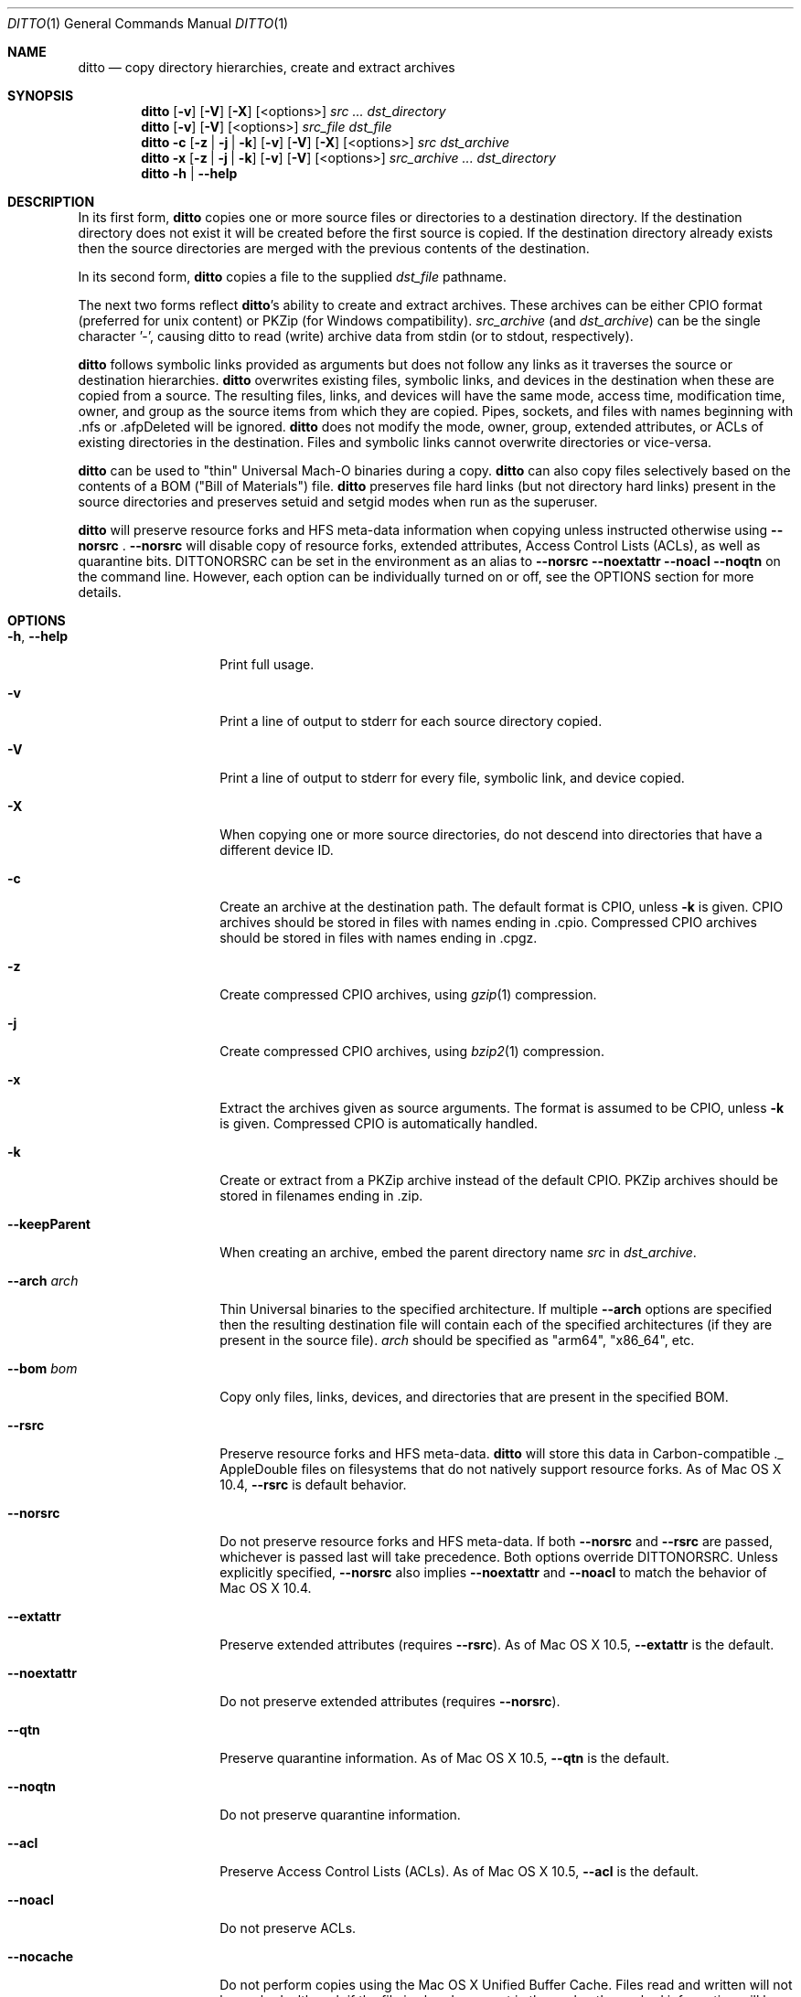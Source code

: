 .\"Copyright (c) 1999-2022 Apple Inc.  All Rights Reserved.
.\"
.\"This file contains Original Code and/or Modifications of Original Code
.\"as defined in and that are subject to the Apple Public Source License
.\"Version 2.0 (the 'License'). You may not use this file except in
.\"compliance with the License. Please obtain a copy of the License at
.\"http://www.opensource.apple.com/apsl/ and read it before using this
.\"file.
.\"
.\"The Original Code and all software distributed under the License are
.\"distributed on an 'AS IS' basis, WITHOUT WARRANTY OF ANY KIND, EITHER
.\"EXPRESS OR IMPLIED, AND APPLE HEREBY DISCLAIMS ALL SUCH WARRANTIES,
.\"INCLUDING WITHOUT LIMITATION, ANY WARRANTIES OF MERCHANTABILITY,
.\"FITNESS FOR A PARTICULAR PURPOSE, QUIET ENJOYMENT OR NON-INFRINGEMENT.
.\"Please see the License for the specific language governing rights and
.\"limitations under the License.

.\"To preview: /usr/bin/nroff -msafer -mandoc ditto.1 | less
.\"To check for errors: /usr/bin/groff -I/usr/share/man -S -Wall -mtty-char -mandoc -Tascii ditto.1 > /dev/null

.Dd June 1, 2022
.Dt DITTO 1
.Os "macOS 13.0"
.Sh NAME
.Nm ditto
.Nd copy directory hierarchies, create and extract archives
.Sh SYNOPSIS
.Nm
.Op Fl v
.Op Fl V
.Op Fl X
.Op <options>
.Ar src ... dst_directory
.Nm
.Op Fl v
.Op Fl V
.Op <options>
.Ar src_file dst_file
.Nm
.Fl c
.Op Fl z | Fl j | Fl k
.Op Fl v
.Op Fl V
.Op Fl X
.Op <options>
.Ar src dst_archive
.Nm
.Fl x
.Op Fl z | Fl j | Fl k
.Op Fl v
.Op Fl V
.Op <options>
.Ar src_archive ... dst_directory
.Nm
.Fl h |
.Fl Fl help
.Sh DESCRIPTION
In its first form,
.Nm
copies one or more source files or directories to a destination
directory.  If the destination directory does not exist it will be
created before the first source is copied.  If the destination
directory already exists then the source directories are merged
with the previous contents of the destination.
.Pp
In its second form,
.Nm
copies a file to the supplied
.Ar dst_file
pathname.
.Pp
The next two forms reflect
.Nm Ns 's
ability to create and extract
archives.  These archives can be either CPIO format (preferred for unix
content) or PKZip (for Windows compatibility).
.Ar src_archive
(and
.Ns Ar dst_archive )
can be the single character '-', causing ditto to read (write) archive data
from stdin (or to stdout, respectively).
.Pp
.Nm
follows symbolic links provided as arguments but does not follow any links
as it traverses the source or destination hierarchies.
.Nm
overwrites existing files, symbolic links, and devices in the destination
when these are copied from a source.  The resulting files, links, and
devices will have the same mode, access time, modification time, owner,
and group as the source items from which they are copied.  Pipes, sockets,
and files with names beginning with .nfs or .afpDeleted will be ignored.
.Nm
does not modify the mode, owner, group, extended attributes, or ACLs of existing
directories in the
destination.  Files and symbolic links cannot overwrite directories or
vice-versa.
.Pp
.Nm
can be used to "thin" Universal Mach-O binaries during a copy.
.Nm
can also copy files selectively based on the contents of a BOM
("Bill of Materials") file.
.Nm
preserves file hard links (but not directory hard links) present in the source directories and preserves
setuid and setgid modes when run as the superuser.
.Pp
.Nm
will preserve resource forks and HFS meta-data information
when copying unless instructed otherwise using
.Fl Fl norsrc
\&.
.Fl Fl norsrc
will disable copy of resource forks, extended attributes, Access Control Lists (ACLs), as well as quarantine bits.
.Ev DITTONORSRC
can be set in the environment as an alias to
.Fl Fl norsrc
.Fl Fl noextattr
.Fl Fl noacl
.Fl Fl noqtn
on the command line. However, each option can be individually turned on or off, see the OPTIONS section for more details.
.Sh OPTIONS
.Bl -tag -width "XXkeepParent"
.It Fl h , Fl Fl help
Print full usage.
.It Fl v
Print a line of output to stderr for each source directory copied.
.It Fl V
Print a line of output to stderr for every file, symbolic link, and device copied.
.It Fl X
When copying one or more source directories, do not descend into directories
that have a different device ID.
.It Fl c
Create an archive at the destination path.  The default format is CPIO, unless
.Fl k
is given.
CPIO archives should be stored in files with names ending in .cpio.
Compressed CPIO archives should be stored in files with names ending in
\&.cpgz.
.It Fl z
Create compressed CPIO archives, using
.Xr gzip 1
compression.
.It Fl j
Create compressed CPIO archives, using
.Xr bzip2 1
compression.
.It Fl x
Extract the archives given as source arguments. The format is assumed to
be CPIO, unless
.Fl k
is given.  Compressed CPIO is automatically handled.
.It Fl k
Create or extract from a PKZip archive instead of the default CPIO.
PKZip archives should be stored in filenames ending in .zip.
.It Fl Fl keepParent
When creating an archive, embed the parent directory name
.Ar src
in
.Ar dst_archive Ns .
.It Fl Fl arch Ar arch
Thin Universal binaries to the specified
architecture.  If multiple
.Fl Fl arch
options are specified then the resulting destination file will contain
each of the specified architectures (if they are present in the source
file).
.Ar arch
should be specified as "arm64", "x86_64", etc.
.It Fl Fl bom Ar bom
Copy only files, links, devices, and directories that are present in the
specified BOM.
.It Fl Fl rsrc
Preserve resource forks and HFS meta-data.
.Nm
will store this data in Carbon-compatible ._ AppleDouble files on
filesystems that do not natively support resource forks.  As of Mac OS X 10.4,
.Fl Fl rsrc
is default behavior.
.It Fl Fl norsrc
Do not preserve resource forks and HFS meta-data.  If both
.Fl Fl norsrc
and
.Fl Fl rsrc
are passed, whichever is passed last will take precedence.  Both options
override
.Ev DITTONORSRC Ns . Unless explicitly specified,
.Fl Fl norsrc
also implies
.Fl Fl noextattr
and
.Fl Fl noacl
to match the behavior of Mac OS X 10.4.
.It Fl Fl extattr
Preserve extended attributes (requires
.Fl Fl rsrc Ns ).
As of Mac OS X 10.5,
.Fl Fl extattr
is the default.
.It Fl Fl noextattr
Do not preserve extended attributes (requires
.Fl Fl norsrc  Ns ).
.It Fl Fl qtn
Preserve quarantine information.
As of Mac OS X 10.5,
.Fl Fl qtn
is the default.
.It Fl Fl noqtn
Do not preserve quarantine information.
.It Fl Fl acl
Preserve Access Control Lists (ACLs).
As of Mac OS X 10.5,
.Fl Fl acl
is the default.
.It Fl Fl noacl
Do not preserve ACLs.
.It Fl Fl nocache
Do not perform copies using the Mac OS X Unified Buffer Cache. Files read
and written will not be cached, although if the file is already present
in the cache, the cached information will be used.
.It Fl Fl hfsCompression
When copying files or extracting content from an archive, if the destination
is an HFS+ or APFS volume that supports filesystem compression, all the content will be compressed
if appropriate. This is only supported on Mac OS X 10.6 or later, and is only
intended to be used in installation and backup scenarios that involve system
files. Since files using filesystem compression are not readable on versions of
Mac OS X earlier than 10.6, this flag should not be used when dealing with
non-system files or other user-generated content that will be used on a
version of Mac OS X earlier than 10.6.
.It Fl Fl nohfsCompression
Do not compress files with filesystem compression when copying or extracting content
from an archive unless the content is already compressed with filesystem compression.
This flag is only supported on Mac OS X 10.6 or later.
.Fl Fl nohfsCompression
is the default.
.It Fl Fl preserveHFSCompression
When copying files to an HFS+ or APFS volume that supports filesystem compression, ditto will
preserve the compression of any source files that were using filesystem compression.
This flag is only supported on Mac OS X 10.6 or later.
.Fl Fl preserveHFSCompression
is the default.
.It Fl Fl nopreserveHFSCompression
Do not preserve filesystem compression when copying files that are already compressed with
filesystem compression. This is only supported on Mac OS X 10.6 or later.
.It Fl Fl sequesterRsrc
When creating a PKZip archive, preserve resource forks and HFS meta-data
in the subdirectory __MACOSX.  PKZip extraction will automatically find
these resources.
.It Fl Fl zlibCompressionLevel Ar num
Sets the compression level to use when creating a PKZip archive. The compression
level can be set from 0 to 9, where 0 represents no compression, and 9
represents optimal (slowest) compression. By default, ditto will use the default compression
level as defined by zlib.
.It Fl Fl password
When extracting a password-encrypted ZIP archive, you must specify --password to allow ditto
to prompt for a password to use to extract the contents of the file. If this option is not
provided, and a password-encrypted file is encountered, ditto will emit an error message.
.It Fl Fl persistRootless
If a file being replaced has the SF_RESTRICTED flag or the com.apple.rootless extended
attribute set, retain it even if the source file may not have had the same flag or attribute.
.It Fl Fl nopersistRootless
Do not persist the SF_RESTRICTED flag or the com.apple.rootless extended
attribute for files being replaced.
.It Fl Fl nonAtomicCopies
Do not perform atomic copies when replacing existing files. By default
.Nm
will atomically swap new files into place when completing a copy.
.It Fl Fl segmentLargeFiles
When copying files to a CPIO archive, segment files larger than 8 gigabytes
into multiple entries.
.It Fl Fl keepBinaries
When copying files
.Nm
will set aside the original Mach-O binary when it is being replaced.
The file name will be changed to a random number preceeded by the prefix .BC.T_
.It Fl Fl keepBinariesList Ar path
When
.Nm
keeps binary files it will record the location of the kept file in the file
at the specified path.
.It Fl Fl keepBinariesPattern Ar regex
Keep any regular file that matches the specified regular expression. Note that this
file must not be a Mach-O binary.
.It Fl Fl lang Ar lang
When copying files with an index bom specified via
.Fl b
option the user can specify language variants to filter from the index bom.
By default
.Nm
will create a new index bom at /tmp/ditto.XXXXX representing the filtered contents.
The user can direct the output bom via the
.Fl o
flag.
.It Fl Fl outBom Ar bom
Specify an explicit path for the output bom.
This bom will only be created if the user specified the
.Fl o
flag or the
.Fl l
flags.
.It Fl Fl option Ar key=value
Specify an arbitrary key value pair to be passed to the copier.
The value can be a string, boolean, or integer.
Booleans can be specified as 'true', 'false', 'yes', or 'no'.
.El
.Sh EXAMPLES
The command:
.Dl ditto src_directory dst_directory
copies the contents of src_directory into dst_directory, creating
dst_directory if it does not already exist.
.Pp
The command:
.Dl ditto src_directory dir/dst_directory
copies the contents of src_directory into dir/dst_directory, creating
dir and dst_directory if they don't already exist.
.Pp
The command:
.Dl ditto src-1 ... src-n dst_directory
copies the contents of all of the src directories into dst_directory,
creating dst_directory if it does not already exist.
.Pp
The command:
.Dl ditto --arch ppc universal_file thin_file
copies the contents of universal_file into thin_file, thinning executable
code to ppc-only on the fly.
.Pp
The command:
.Dl ditto -c --norsrc Scripts -|ssh rhost ditto -x --norsrc - ./Scripts
copies Scripts, skipping any resources or meta-data, to rhost.
.Pp
The command:
.Dl pax -f archive.cpio
will list the files in the CPIO archive archive.cpio.
.Pp
The command:
.Dl pax -zf archive.cpgz
will list the files in the compressed CPIO archive archive.cpgz.
.Pp
The command:
.Dl ditto -c -k --sequesterRsrc --keepParent src_directory archive.zip
will create a PKZip archive similarly to the Finder's Compress functionality.
.Pp
The command:
.Dl unzip -l archive.zip
will list the files in the PKZip archive archive.zip.
.Sh "ERRORS"
.Nm
returns 0 if everything is copied, otherwise non-zero.
.Nm
almost never gives up, preferring to report errors along the way.
Diagnostic messages will be printed to standard error.
.Sh ENVIRONMENT
.Bl -tag -width DITTOKEEPBINARIESPATTERN
.It Ev DITTOABORT
If the environment variable
.Ev DITTOABORT
is set,
.Nm
will call
.Xr abort 3
if it encounters a fatal error.
.It Ev DITTONORSRC
If
.Ev DITTONORSRC
is set but
.Fl Fl rsrc Ns ,
.Fl Fl extattr Ns ,
and
.Fl Fl acl
are not specified,
.Nm
will not preserve those additional types of metadata.
.It Ev DITTOKEEPBINARIESPATTERN
If the environment variable
.Ev DITTOKEEPBINARIESPATTERN
is set,
.Nm
will keep files that match the regular expression.
This matches the behavior of
.Fl Fl keepBinariesPattern
.It Ev DITTOKEEPBINARIESDIR
By default,
.Nm
will keep the original file adjacent to its replacement.
If the environment variable
.Ev DITTOKEEPBINARIESDIR
is set,
.Nm
will move kept files into the specified directory path.
The files will be renamed to a random UUID and the directory
will be kept balanced.
.It Ev DITTO_TEST_OPTIONS
If
.Ev DITTO_TEST_OPTIONS
is set to 1
.Nm
will print the parameters to be passed to BOMCopierCopyWithOptions
for each source and destination pair, including the contents of the options
dictionary. It will then exit without performing any copy operation.
.El
.Sh "BUGS"
.Nm
doesn't copy directories into directories in the same way as
.Xr cp 1 Ns .
In particular,
.Dl ditto foo bar
will copy the contents of foo into bar, whereas
.Dl cp -r foo bar
copies foo itself into bar. Though this is not a bug, some may
consider this bug-like behavior.
.Fl Fl keepParent
for non-archive copies will eventually alleviate this problem.
.Sh "SEE ALSO"
.Ns Xr bom 5 ,
.Ns Xr lsbom 8 ,
.Ns Xr mkbom 8 ,
.Ns Xr cpio 1 ,
.Ns Xr zip 1 ,
.Ns Xr gzip 1 ,
.Ns Xr bzip2 1 ,
.Ns Xr tar 1 .
.Sh HISTORY
.Nm
first appeared in Mac OS X (10.0)
